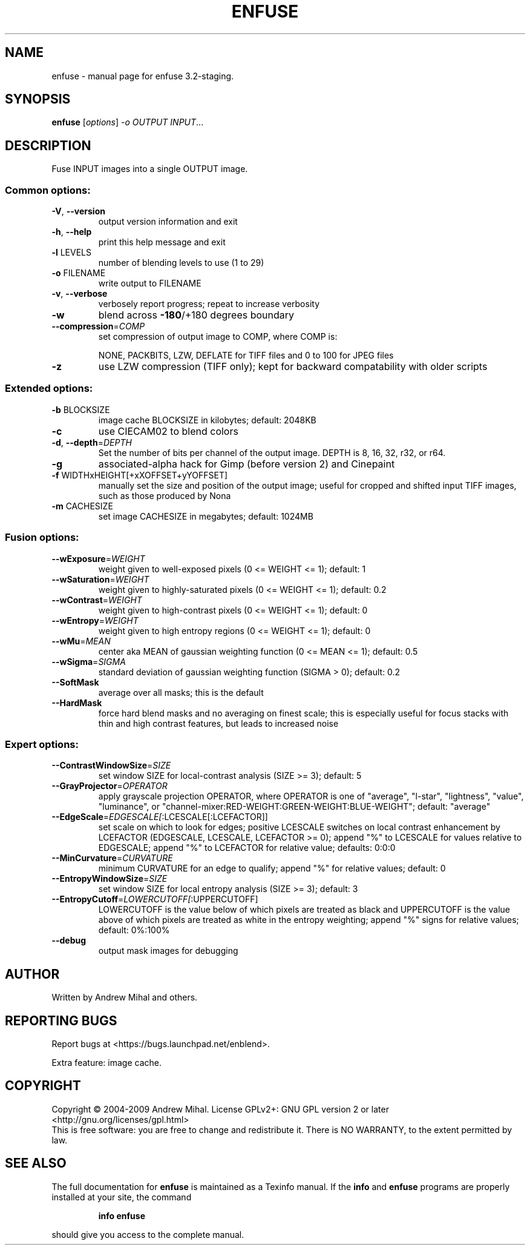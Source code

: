 .\" DO NOT MODIFY THIS FILE!  It was generated by help2man 1.36.
.TH ENFUSE "1" "March 2009" "enfuse 3.2-staging." "User Commands"
.SH NAME
enfuse \- manual page for enfuse 3.2-staging.
.SH SYNOPSIS
.B enfuse
[\fIoptions\fR] \fI-o OUTPUT INPUT\fR...
.SH DESCRIPTION
Fuse INPUT images into a single OUTPUT image.
.SS "Common options:"
.TP
\fB\-V\fR, \fB\-\-version\fR
output version information and exit
.TP
\fB\-h\fR, \fB\-\-help\fR
print this help message and exit
.TP
\fB\-l\fR LEVELS
number of blending levels to use (1 to 29)
.TP
\fB\-o\fR FILENAME
write output to FILENAME
.TP
\fB\-v\fR, \fB\-\-verbose\fR
verbosely report progress; repeat to
increase verbosity
.TP
\fB\-w\fR
blend across \fB\-180\fR/+180 degrees boundary
.TP
\fB\-\-compression\fR=\fICOMP\fR
set compression of output image to COMP,
where COMP is:
.IP
NONE, PACKBITS, LZW, DEFLATE for TIFF files and
0 to 100 for JPEG files
.TP
\fB\-z\fR
use LZW compression (TIFF only); kept for
backward compatability with older scripts
.SS "Extended options:"
.TP
\fB\-b\fR BLOCKSIZE
image cache BLOCKSIZE in kilobytes; default: 2048KB
.TP
\fB\-c\fR
use CIECAM02 to blend colors
.TP
\fB\-d\fR, \fB\-\-depth\fR=\fIDEPTH\fR
Set the number of bits per channel of the output image.
DEPTH is 8, 16, 32, r32, or r64.
.TP
\fB\-g\fR
associated\-alpha hack for Gimp (before version 2)
and Cinepaint
.TP
\fB\-f\fR WIDTHxHEIGHT[+xXOFFSET+yYOFFSET]
manually set the size and position of the output
image; useful for cropped and shifted input
TIFF images, such as those produced by Nona
.TP
\fB\-m\fR CACHESIZE
set image CACHESIZE in megabytes; default: 1024MB
.SS "Fusion options:"
.TP
\fB\-\-wExposure\fR=\fIWEIGHT\fR
weight given to well\-exposed pixels
(0 <= WEIGHT <= 1); default: 1
.TP
\fB\-\-wSaturation\fR=\fIWEIGHT\fR
weight given to highly\-saturated pixels
(0 <= WEIGHT <= 1); default: 0.2
.TP
\fB\-\-wContrast\fR=\fIWEIGHT\fR
weight given to high\-contrast pixels
(0 <= WEIGHT <= 1); default: 0
.TP
\fB\-\-wEntropy\fR=\fIWEIGHT\fR
weight given to high entropy regions
(0 <= WEIGHT <= 1); default: 0
.TP
\fB\-\-wMu\fR=\fIMEAN\fR
center aka MEAN of gaussian weighting
function (0 <= MEAN <= 1); default: 0.5
.TP
\fB\-\-wSigma\fR=\fISIGMA\fR
standard deviation of gaussian weighting
function (SIGMA > 0); default: 0.2
.TP
\fB\-\-SoftMask\fR
average over all masks; this is the default
.TP
\fB\-\-HardMask\fR
force hard blend masks and no averaging on finest
scale; this is especially useful for focus
stacks with thin and high contrast features,
but leads to increased noise
.SS "Expert options:"
.TP
\fB\-\-ContrastWindowSize\fR=\fISIZE\fR
set window SIZE for local\-contrast analysis
(SIZE >= 3); default: 5
.TP
\fB\-\-GrayProjector\fR=\fIOPERATOR\fR
apply grayscale projection OPERATOR, where
OPERATOR is one of "average", "l\-star",
"lightness", "value", "luminance", or
"channel\-mixer:RED\-WEIGHT:GREEN\-WEIGHT:BLUE\-WEIGHT";
default: "average"
.TP
\fB\-\-EdgeScale\fR=\fIEDGESCALE[\fR:LCESCALE[:LCEFACTOR]]
set scale on which to look for edges; positive
LCESCALE switches on local contrast enhancement
by LCEFACTOR (EDGESCALE, LCESCALE, LCEFACTOR >= 0);
append "%" to LCESCALE for values relative to
EDGESCALE; append "%" to LCEFACTOR for relative
value; defaults: 0:0:0
.TP
\fB\-\-MinCurvature\fR=\fICURVATURE\fR
minimum CURVATURE for an edge to qualify; append
"%" for relative values; default: 0
.TP
\fB\-\-EntropyWindowSize\fR=\fISIZE\fR
set window SIZE for local entropy analysis
(SIZE >= 3); default: 3
.TP
\fB\-\-EntropyCutoff\fR=\fILOWERCUTOFF[\fR:UPPERCUTOFF]
LOWERCUTOFF is the value below of which pixels are
treated as black and UPPERCUTOFF is the value above
of which pixels are treated as white in the entropy
weighting; append "%" signs for relative values;
default: 0%:100%
.TP
\fB\-\-debug\fR
output mask images for debugging
.SH AUTHOR
Written by Andrew Mihal and others.
.SH "REPORTING BUGS"
Report bugs at <https://bugs.launchpad.net/enblend>.
.PP
Extra feature: image cache.
.SH COPYRIGHT
Copyright \(co 2004-2009 Andrew Mihal.
License GPLv2+: GNU GPL version 2 or later <http://gnu.org/licenses/gpl.html>
.br
This is free software: you are free to change and redistribute it.
There is NO WARRANTY, to the extent permitted by law.
.SH "SEE ALSO"
The full documentation for
.B enfuse
is maintained as a Texinfo manual.  If the
.B info
and
.B enfuse
programs are properly installed at your site, the command
.IP
.B info enfuse
.PP
should give you access to the complete manual.
